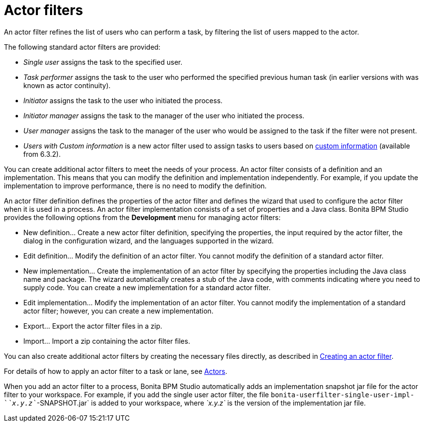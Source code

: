 = Actor filters
:description: An actor filter refines the list of users who can perform a task, by filtering the list of users mapped to the actor.

An actor filter refines the list of users who can perform a task, by filtering the list of users mapped to the actor.

The following standard actor filters are provided:

* _Single user_ assigns the task to the specified user.
* _Task performer_ assigns the task to the user who performed the specified previous human task (in earlier versions with was known as actor continuity).
* _Initiator_ assigns the task to the user who initiated the process.
* _Initiator manager_ assigns the task to the manager of the user who initiated the process.
* _User manager_ assigns the task to the manager of the user who would be assigned to the task if the filter were not present.
* _Users with Custom information_ is a new actor filter used to assign tasks to users based on xref:custom-user-information-in-bonita-bpm-studio.adoc[custom information] (available from 6.3.2).

You can create additional actor filters to meet the needs of your process. An actor filter consists of a definition and an implementation. This means that you can modify the definition and implementation independently. For example, if you update the implementation to improve performance, there is no need to modify the definition.

An actor filter definition defines the properties of the actor filter and defines the wizard that used to configure the actor filter when it is used in a process. An actor filter implementation consists of a set of properties and a Java class. Bonita BPM Studio provides the following options from the *Development* menu for managing actor filters:

* New definition... Create a new actor filter definition, specifying the properties, the input required by the actor filter, the dialog in the configuration wizard, and the languages supported in the wizard.
* Edit definition... Modify the definition of an actor filter. You cannot modify the definition of a standard actor filter.
* New implementation... Create the implementation of an actor filter by specifying the properties including the Java class name and package. The wizard automatically creates a stub of the Java code, with comments indicating where you need to supply code. You can create a new implementation for a standard actor filter.
* Edit implementation... Modify the implementation of an actor filter. You cannot modify the implementation of a standard actor filter; however, you can create a new implementation.
* Export... Export the actor filter files in a zip.
* Import... Import a zip containing the actor filter files.

You can also create additional actor filters by creating the necessary files directly, as described in xref:creating-an-actor-filter.adoc[Creating an actor filter].

For details of how to apply an actor filter to a task or lane, see xref:actors.adoc[Actors].

When you add an actor filter to a process, Bonita BPM Studio automatically adds an implementation snapshot jar file for the actor filter to your workspace. For example, if you add the single user actor filter, the file `bonita-userfilter-single-user-impl-`_`x.y.z`_`-SNAPSHOT.jar` is added to your workspace, where _`x.y.z`_ is the version of the implementation jar file.

